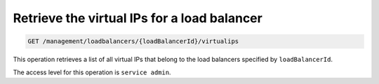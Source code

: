 .. _get-lb-vips:

Retrieve the virtual IPs for a load balancer
^^^^^^^^^^^^^^^^^^^^^^^^^^^^^^^^^^^^^^^^^^^^^^^^^^^^^^^^^^^^^^^^^^^^^^^^^^^^^^^^

.. code::

   GET /management/loadbalancers/{loadBalancerId}/virtualips


This operation retrieves a list of all virtual IPs that belong to the load balancers
specified by ``loadBalancerId``.


The access level for this operation is ``service admin``. 




